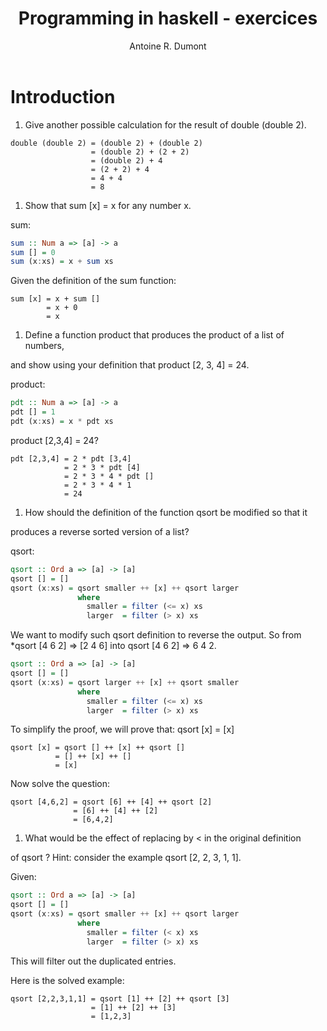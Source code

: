 #+title: Programming in haskell - exercices
#+author: Antoine R. Dumont

* Introduction
1. Give another possible calculation for the result of double (double 2).

#+begin_src pseudo
double (double 2) = (double 2) + (double 2)
                  = (double 2) + (2 + 2)
                  = (double 2) + 4
                  = (2 + 2) + 4
                  = 4 + 4
                  = 8
#+end_src

2. Show that sum [x] = x for any number x.

sum:
#+begin_src haskell
sum :: Num a => [a] -> a
sum [] = 0
sum (x:xs) = x + sum xs
#+end_src

Given the definition of the sum function:
#+begin_src demo
sum [x] = x + sum []
        = x + 0
        = x
#+end_src

3. Define a function product that produces the product of a list of numbers,
and show using your definition that product [2, 3, 4] = 24.

product:
#+begin_src haskell
pdt :: Num a => [a] -> a
pdt [] = 1
pdt (x:xs) = x * pdt xs
#+end_src

product [2,3,4] = 24?
#+begin_src demo
pdt [2,3,4] = 2 * pdt [3,4]
            = 2 * 3 * pdt [4]
            = 2 * 3 * 4 * pdt []
            = 2 * 3 * 4 * 1
            = 24
#+end_src

4. How should the definition of the function qsort be modified so that it
produces a reverse sorted version of a list?

qsort:
#+begin_src haskell
qsort :: Ord a => [a] -> [a]
qsort [] = []
qsort (x:xs) = qsort smaller ++ [x] ++ qsort larger
               where
                 smaller = filter (<= x) xs
                 larger  = filter (> x) xs
#+end_src

We want to modify such qsort definition to reverse the output.
So from *qsort [4 6 2] => [2 4 6] into qsort [4 6 2] => 6 4 2.

#+begin_src haskell
qsort :: Ord a => [a] -> [a]
qsort [] = []
qsort (x:xs) = qsort larger ++ [x] ++ qsort smaller
               where
                 smaller = filter (<= x) xs
                 larger  = filter (> x) xs
#+end_src

To simplify the proof, we will prove that:
qsort [x] = [x]

#+begin_src demo
qsort [x] = qsort [] ++ [x] ++ qsort []
          = [] ++ [x] ++ []
          = [x]
#+end_src

Now solve the question:
#+begin_src demo
qsort [4,6,2] = qsort [6] ++ [4] ++ qsort [2]
              = [6] ++ [4] ++ [2]
              = [6,4,2]
#+end_src

5. What would be the effect of replacing by < in the original definition
of qsort ? Hint: consider the example qsort [2, 2, 3, 1, 1].

Given:
#+begin_src haskell
qsort :: Ord a => [a] -> [a]
qsort [] = []
qsort (x:xs) = qsort smaller ++ [x] ++ qsort larger
               where
                 smaller = filter (< x) xs
                 larger  = filter (> x) xs
#+end_src

This will filter out the duplicated entries.

Here is the solved example:
#+begin_src demo
qsort [2,2,3,1,1] = qsort [1] ++ [2] ++ qsort [3]
                  = [1] ++ [2] ++ [3]
                  = [1,2,3]
#+end_src
